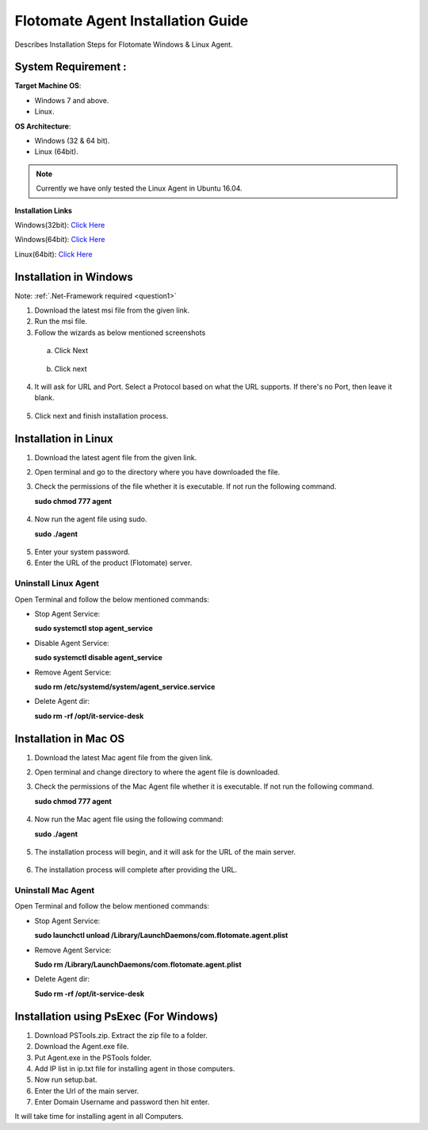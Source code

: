 **********************************
Flotomate Agent Installation Guide
**********************************

Describes Installation Steps for Flotomate Windows & Linux Agent.

System Requirement :
====================

**Target Machine OS**: 

- Windows 7 and above.
- Linux.

**OS Architecture**: 

- Windows (32 & 64 bit).
- Linux (64bit).

.. note:: Currently we have only tested the Linux Agent in Ubuntu 16.04.

**Installation Links**

Windows(32bit): `Click Here <https://s3.ap-south-1.amazonaws.com/flotomate-customer-releases/latest/agent/windows/x86/Agent.exe>`_

Windows(64bit): `Click Here <https://s3.ap-south-1.amazonaws.com/flotomate-customer-releases/latest/agent/windows/x64/Agent.exe>`_

Linux(64bit): `Click Here <https://s3.ap-south-1.amazonaws.com/flotomate-customer-releases/latest/agent/linux/x64/agent>`_


Installation in Windows
=======================

Note: :ref:`.Net-Framework required <question1>` 

1. Download the latest msi file from the given link.

2. Run the msi file.

3. Follow the wizards as below mentioned screenshots

 a. Click Next

    .. _aig-2:

    .. figure:: https://s3-ap-southeast-1.amazonaws.com/flotomate-resources/installation-guide/agent-installation-guide/AIG-2.png
        :align: center
        :alt: figure 2

 b. Click next

    .. _aig-3:

    .. figure:: https://s3-ap-southeast-1.amazonaws.com/flotomate-resources/installation-guide/agent-installation-guide/AIG-3.png
        :align: center
        :alt: figure 3

4. It will ask for URL and Port. Select a Protocol based on what the URL supports. 
   If there's no Port, then leave it blank. 

.. _aig-4:

.. figure:: https://s3-ap-southeast-1.amazonaws.com/flotomate-resources/installation-guide/agent-installation-guide/AIG-4.png
    :align: center
    :alt: figure 4

5. Click next and finish installation process.

.. _aig-5:

.. figure:: https://s3-ap-southeast-1.amazonaws.com/flotomate-resources/installation-guide/agent-installation-guide/AIG-5.png
    :align: center
    :alt: figure 5

.. _aig-5.1:

.. figure:: https://s3-ap-southeast-1.amazonaws.com/flotomate-resources/installation-guide/agent-installation-guide/AIG-5.1.png
    :align: center
    :alt: figure 5.1    

Installation in Linux
=====================

1. Download the latest agent file from the given link.

2. Open terminal and go to the directory where you have downloaded the file.

3. Check the permissions of the file whether it is executable. If not run the following command.

   **sudo chmod 777 agent**

.. _aig-6:

.. figure:: https://s3-ap-southeast-1.amazonaws.com/flotomate-resources/installation-guide/agent-installation-guide/AIG-6.png
    :align: center
    :alt: figure 6

4. Now run the agent file using sudo.

   **sudo ./agent**

.. _aig-7:

.. figure:: https://s3-ap-southeast-1.amazonaws.com/flotomate-resources/installation-guide/agent-installation-guide/AIG-7.png
    :align: center
    :alt: figure 7

5. Enter your system password.

6. Enter the URL of the product (Flotomate) server.

.. _aig-8:

.. figure:: https://s3-ap-southeast-1.amazonaws.com/flotomate-resources/installation-guide/agent-installation-guide/AIG-8.png
    :align: center
    :alt: figure 8   

Uninstall Linux Agent
---------------------

Open Terminal and follow the below mentioned commands:

- Stop Agent Service:

  **sudo systemctl stop  agent_service**

- Disable Agent Service:

  **sudo systemctl disable  agent_service**

- Remove Agent Service:

  **sudo rm /etc/systemd/system/agent_service.service**

- Delete Agent dir:

  **sudo rm -rf /opt/it-service-desk**

Installation in Mac OS
======================

1. Download the latest Mac agent file from the given link.

2. Open terminal and change directory to where the agent file is downloaded.

3. Check the permissions of the Mac Agent file whether it is executable. If not run the following command.

   **sudo chmod 777 agent**

.. _aig-9:

.. figure:: https://s3-ap-southeast-1.amazonaws.com/flotomate-resources/installation-guide/agent-installation-guide/AIG-9.png
    :align: center
    :alt: figure 9

4. Now run the Mac agent file using the following command:

   **sudo ./agent**

.. _aig-10:

.. figure:: https://s3-ap-southeast-1.amazonaws.com/flotomate-resources/installation-guide/agent-installation-guide/AIG-10.png
    :align: center
    :alt: figure 10

5. The installation process will begin, and it will ask for the URL of the main server. 

.. _aig-11:

.. figure:: https://s3-ap-southeast-1.amazonaws.com/flotomate-resources/installation-guide/agent-installation-guide/AIG-11.png
    :align: center
    :alt: figure 11

6. The installation process will complete after providing the URL.

Uninstall Mac Agent 
-------------------

Open Terminal and follow the below mentioned commands:

- Stop Agent Service:

  **sudo launchctl unload /Library/LaunchDaemons/com.flotomate.agent.plist**

- Remove Agent Service:

  **Sudo rm /Library/LaunchDaemons/com.flotomate.agent.plist**

- Delete Agent dir:

  **Sudo rm -rf /opt/it-service-desk**

Installation using PsExec (For Windows)
=======================================

1. Download PSTools.zip. Extract the zip file to a folder.

2. Download the Agent.exe file.

3. Put Agent.exe in the PSTools folder.

4. Add IP list in ip.txt file for installing agent in those computers.

5. Now run setup.bat.

6. Enter the Url of the main server.

7. Enter Domain Username and password then hit enter.

It will take time for installing agent in all Computers.

